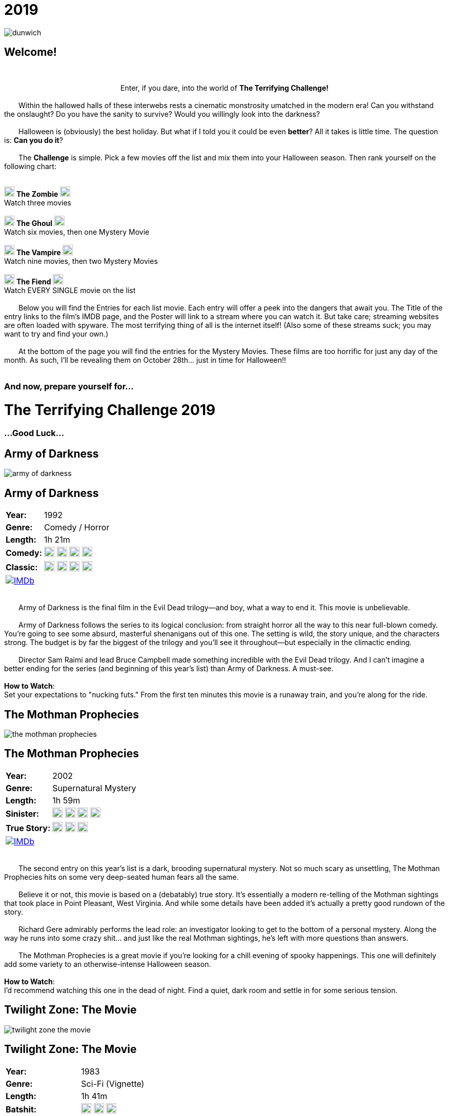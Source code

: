 = 2019
:doctype: article
:!sectids:
:imagesdir: ./images

++++
<link type="text/css" rel="stylesheet" media="all" href="" id="theme_css" />
++++

[.text-center]
image:gifs/dunwich.gif[]

== Welcome!
+++<br>+++
+++<center>Enter, if you dare, into the world of <b>The Terrifying Challenge!</b></center>+++
 +
&emsp;&emsp;Within the hallowed halls of these interwebs rests a cinematic monstrosity umatched in the modern era! Can you withstand the onslaught? Do you have the sanity to survive? Would you willingly look into the darkness?
 +
 +
&emsp;&emsp;Halloween is (obviously) the best holiday. But what if I told you it could be even *better*? All it takes is little time. The question is: *Can you do it*?
 +
 +
&emsp;&emsp;The *Challenge* is simple. Pick a few movies off the list and mix them into your Halloween season. Then rank yourself on the following chart:
 +
 +
[.text-center]
image:skull.webp[,20] [underline]#*The Zombie*# image:skull.webp[,20] +
Watch three movies
 +
 +
image:skull.webp[,20] [underline]#*The Ghoul*# image:skull.webp[,20] +
Watch six movies, then one Mystery Movie
 +
 +
image:skull.webp[,20] [underline]#*The Vampire*# image:skull.webp[,20] +
Watch nine movies, then two Mystery Movies
 +
 +
image:skull.webp[,20] [underline]#*The Fiend*# image:skull.webp[,20] +
Watch EVERY SINGLE movie on the list
 +
 +
&emsp;&emsp;Below you will find the Entries for each list movie. Each entry will offer a peek into the dangers that await you. The Title of the entry links to the film's IMDB page, and the Poster will link to a stream where you can watch it. But take care; streaming websites are often loaded with spyware. The most terrifying thing of all is the internet itself! (Also some of these streams suck; you may want to try and find your own.)
 +
 +
&emsp;&emsp;At the bottom of the page you will find the entries for the Mystery Movies. These films are too horrific for just any day of the month. As such, I'll be revealing them on October 28th... just in time for Halloween!!
 +
 +

[.text-center]
--
++++
<h3>And now, prepare yourself for...</h1>
<h1>The Terrifying Challenge 2019</h1>
<h3>...Good Luck...</h3>
++++
--


== [hide]#Army of Darkness#
[.movie]
--
image:posters/army-of-darkness.webp[]
[horizontal]
.+++<h2>Army of Darkness</h2>+++
*Year:* :: 1992
*Genre:* :: Comedy / Horror
*Length:* :: 1h 21m
*Comedy:* :: image:skull.webp[,20] image:skull.webp[,20] image:skull.webp[,20] image:skull.webp[,20]
*Classic:* :: image:skull.webp[,20] image:skull.webp[,20] image:skull.webp[,20] image:skull.webp[,20]
image:IMDb.webp[window="_blank",link="https://www.imdb.com/title/tt0106308/"] :: +++&nbsp+++

+++<br>+++
&emsp;&emsp;Army of Darkness is the final film in the Evil Dead trilogy--and boy, what a way to end it. This movie is unbelievable.
 +
 +
&emsp;&emsp;Army of Darkness follows the series to its logical conclusion: from straight horror all the way to this near full-blown comedy. You're going to see some absurd, masterful shenanigans out of this one. The setting is wild, the story unique, and the characters strong. The budget is by far the biggest of the trilogy and you'll see it throughout--but especially in the climactic ending.
 +
 +
&emsp;&emsp;Director Sam Raimi and lead Bruce Campbell made something incredible with the Evil Dead trilogy. And I can't imagine a better ending for the series (and beginning of this year's list) than Army of Darkness. A must-see.
 +
 +
[underline]#*How to Watch*:# +
Set your expectations to "nucking futs." From the first ten minutes this movie is a runaway train, and you're along for the ride.
--


== [hide]#The Mothman Prophecies#
[.movie]
--
image:posters/the-mothman-prophecies.webp[]
[horizontal]
.+++<h2>The Mothman Prophecies</h2>+++
*Year:* :: 2002
*Genre:* :: Supernatural Mystery
*Length:* :: 1h 59m
*Sinister:* :: image:skull.webp[,20] image:skull.webp[,20] image:skull.webp[,20] image:skull.webp[,20]
*True Story:* :: image:skull.webp[,20] image:skull.webp[,20] image:skull.webp[,20]
image:IMDb.webp[window="_blank",link="https://www.imdb.com/title/tt0265349"] :: +++&nbsp+++

+++<br>+++
&emsp;&emsp;The second entry on this year's list is a dark, brooding supernatural mystery. Not so much scary as unsettling, The Mothman Prophecies hits on some very deep-seated human fears all the same.
 +
 +
&emsp;&emsp;Believe it or not, this movie is based on a (debatably) true story. It's essentially a modern re-telling of the Mothman sightings that took place in Point Pleasant, West Virginia. And while some details have been added it's actually a pretty good rundown of the story.
 +
 +
&emsp;&emsp;Richard Gere admirably performs the lead role: an investigator looking to get to the bottom of a personal mystery. Along the way he runs into some crazy shit... and just like the real Mothman sightings, he's left with more questions than answers.
 +
 +
&emsp;&emsp;The Mothman Prophecies is a great movie if you're looking for a chill evening of spooky happenings. This one will definitely add some variety to an otherwise-intense Halloween season.
  +
  +
[underline]#*How to Watch*:# +
I'd recommend watching this one in the dead of night. Find a quiet, dark room and settle in for some serious tension.
--


== [hide]#Twilight Zone: The Movie#
[.movie]
--
image:posters/twilight-zone-the-movie.webp[]
[horizontal]
.+++<h2>Twilight Zone: The Movie</h2>+++
*Year:* :: 1983
*Genre:* :: Sci-Fi (Vignette)
*Length:* :: 1h 41m
*Batshit:* :: image:skull.webp[,20] image:skull.webp[,20] image:skull.webp[,20]
*All Over the Place:* :: image:skull.webp[,20] image:skull.webp[,20] image:skull.webp[,20] image:skull.webp[,20]
image:IMDb.webp[window="_blank",link="https://www.imdb.com/title/tt0086491"] :: +++&nbsp+++

+++<br>+++
&emsp;&emsp;We've all heard of the original Twilight Zone television series, and probably seen some, too. It's a real classic of the T.V. world... but it's old as hell. Sure, it's genius, but watching a show from the 50's is pretty hard on a modern audience. And that's where Twilight Zone: the Movie comes in.
 +
 +
&emsp;&emsp;This may be the weirdest movie on this year's Challenge (and that's a competitive category). But it's weird in the best possible way.
 +
 +
&emsp;&emsp;First thing to mention is that it's a vignette, which is to say that it's basically four tiny movies stuck together with a common theme. Each of these mini-movies has its own director, actors, and plot. So the variety of content here is really wild.
 +
 +
&emsp;&emsp;It's also patently obvious that great care was taken in the making of this film. The "vibe" of the original series is replicated almost perfectly intact--which of course means this movie is super weird. It's going to show you some real shit.
  +
  +
[underline]#*How to Watch*:# +
The most important suggestion I can give is this: FINISH IT. Watch the whole damn thing. While the first two sequences are great, the real meat is at the end. Trust me, watch the whole thing.
--


== [hide]#Misery#
[.movie]
--
image:posters/misery.webp[]
[horizontal]
.+++<h2>Misery</h2>+++
*Year:* :: 1990
*Genre:* :: Thriller
*Length:* :: 1h 47m
*Sinister:* :: image:skull.webp[,20] image:skull.webp[,20] image:skull.webp[,20] image:skull.webp[,20]
*Intense:* :: image:skull.webp[,20] image:skull.webp[,20] image:skull.webp[,20]
image:IMDb.webp[window="_blank",link="https://www.imdb.com/title/tt0100157"] :: +++&nbsp+++

+++<br>+++
+++<center>...And what would The Terrifying Challenge be without a Stephen King?</center>+++
 +
&emsp;&emsp;Misery is its own beautiful kind of thing. It plays with some sinister themes: isolation, dominance, obsession and vulnerability. It cuts down into some of the most fundamental human traumas as only Stephen King can.
 +
 +
&emsp;&emsp;Two kickass actors, James Cahn and Kathy Bates, carry basically the entire story. The focal point of the movie is the brutal relationship between their two characters, and that's really all it needs to get in your head.
 +
 +
&emsp;&emsp;Like many horror movies, Misery is all about rising tension. It has a long, slow build that just gets more and more uncomfortable as things progress. It may not seem like much at first, but Misery will jump out and get you if you're not careful.
 +
 +
[underline]#*How to Watch*:# +
This one is pretty laid-back as these things go. It's not about gore or jumpscares. It's about tension, conflict and control (and a healthy dose of insanity). Just relax and let it do its thing.
--


== [hide]#The Dunwich Horror#
[.movie]
--
image:posters/the-dunwich-horror.webp[]
[horizontal]
.+++<h2>The Dunwich Horror</h2>+++
*Year:* :: 1970
*Genre:* :: Lovecraftian Horror
*Length:* :: 1h 30m
*Weird:* :: image:skull.webp[,20] image:skull.webp[,20] image:skull.webp[,20] image:skull.webp[,20]
*Old:* :: image:skull.webp[,20] image:skull.webp[,20] image:skull.webp[,20]
image:IMDb.webp[window="_blank",link="https://www.imdb.com/title/tt0065669"] :: +++&nbsp+++

+++<br>+++
&emsp;&emsp;Man, what can you say about a movie like The Dunwich Horror? Any attempt at describing it is going to fail. It's really just something you have to see.
 +
 +
&emsp;&emsp;That said, there are some takeaways. First off it's a movie from the 70's... meaning that it's slow, freaky, and visually beautiful. There's a lot of experimental stuff going on, things that are really pretty uncommon even to this day. And there's a hilarious 70's sexiness that just can't be replicated today.
 +
 +
&emsp;&emsp;Another thing worth mentioning is that The Dunwich Horror is based on a story written by H.P. Lovecraft, an author that's notoriously hard to adapt. And this movie does a great job playing with the themes present in that short story. Honestly (and weirdly), it's one of the better adaptations of his work.
 +
 +
&emsp;&emsp;As "different" as this movie is, I'd defintely recommend giving it a shot. You'll see some things you've never seen before, if nothing else.
 +
 +
[underline]#*How to Watch*:# +
Don't watch this movie when you're sleepy. Like many 70's films it takes its time getting to the shit. The Dunwich Horror is much like its short story inspiration: strange, cerebral, and esoteric. It will require your full attention.
--


== [hide]#Event Horizon#
[.movie]
--
image:posters/event-horizon.webp[]
[horizontal]
.+++<h2>Event Horizon</h2>+++
*Year:* :: 1997
*Genre:* :: Sci-Fi / Horror
*Length:* :: 1h 36m
*Horrific:* :: image:skull.webp[,20] image:skull.webp[,20] image:skull.webp[,20]
*Unique:* :: image:skull.webp[,20] image:skull.webp[,20] image:skull.webp[,20] image:skull.webp[,20]
image:IMDb.webp[window="_blank",link="https://www.imdb.com/title/tt0119081"] :: +++&nbsp+++

+++<br>+++
&emsp;&emsp;Yet another fantastic marriage of Sci-Fi and Horror, Event Horizon is unlike any other movie I've ever seen. This movie takes an incredibly dangerous setting (outer space) and throws some brutal supernatural horror in on top. And those two mesh surprisingly well.
 +
 +
&emsp;&emsp;Being set in space gives Event Horizon a lot of great material from day one and they make the most of it. It's claustraphobic, constantly hazardous and there are some greatly inventive horrors that couldn't really happen anywhere else. It's a fun horror movie that has decidedly earned its cult status.
 +
 +
[underline]#*How to Watch*:# +
First and foremost, get yourself into the "space" mindset. Also, I'd say this one pairs pretty well with alcohol. It's got a lot of "oh shit" moments that would make it really fun to watch under the influence.
--


== [hide]#Beetlejuice#
[.movie]
--
image:posters/beetlejuice.webp[]
[horizontal]
.+++<h2>Beetlejuice</h2>+++
*Year:* :: 1988
*Genre:* :: Comedy
*Length:* :: 1h 32m
*Tim Burton:* :: image:skull.webp[,20] image:skull.webp[,20] image:skull.webp[,20] image:skull.webp[,20] image:skull.webp[,20]
*Star Power:* :: image:skull.webp[,20] image:skull.webp[,20] image:skull.webp[,20] image:skull.webp[,20]
image:IMDb.webp[window="_blank",link="https://www.imdb.com/title/tt0094721"] :: +++&nbsp+++

+++<br>+++
&emsp;&emsp;This is the kind of movie you've probably already seen, but not all the way through and not for a long time. And that's understandable. It's a weird tale that doesn't really have a defined audience--like most of Tim Burton's work.
 +
 +
&emsp;&emsp;Beetlejuice is this year's palette cleanser. If you've been beaten down by some of the more extreme Halloween standards, this is a great way to take a breather. More of a comedy than horror, it is still a ghost story at heart. And at times it's surprisingly twisted.
 +
 +
&emsp;&emsp;This movie features some actors that were really coming up at the time, like Alec Baldwin and Winona Ryder. And they do an awesome job at bringing Burton's bizarre vision to life.
 +
 +
&emsp;&emsp;Beetlejuice is hard to categorize beyond saying that it's really good. It has some very unique things to offer that, while tame, are still nice and ghoulish.
 +
 +
[underline]#*How to Watch*:# +
Get wasted. There's nothing in this movie that's going to trip you up--it's straightforward fun.
--


== [hide]#Mandy#
[.movie]
--
image:posters/mandy.webp[]
[horizontal]
.+++<h2>Mandy</h2>+++
*Year:* :: 2018
*Genre:* :: Revenge Flick
*Length:* :: 2h 1m
*Badass:* :: image:skull.webp[,20] image:skull.webp[,20] image:skull.webp[,20] image:skull.webp[,20] image:skull.webp[,20]
*Visually Stunning:* :: image:skull.webp[,20] image:skull.webp[,20] image:skull.webp[,20] image:skull.webp[,20] image:skull.webp[,20]
image:IMDb.webp[window="_blank",link="https://www.imdb.com/title/tt6998518"] :: +++&nbsp+++

+++<br>+++
&emsp;&emsp;Mandy is the craziest movie I've seen in years. It's seriously ridiculous. If there's one movie you need to see this Halloween, it might be this one (but only if you're a hardcore bastard).
 +
 +
&emsp;&emsp;The first thing you notice about this movie is how it looks. The visuals range from stark and mundane, to unbelievably lush, to absoulte mindfuck. It's totally alien.
 +
 +
&emsp;&emsp;And the acting is super on-point as well. Nicholas Cage seems to have two speeds: terrible and exceptional. This is one of those exceptional performances that carries the whole movie. It's really something to see.
 +
 +
&emsp;&emsp;Then there's the violence. It's sick. Absolute brutalism. Mandy is like an acid trip, but a bad trip (in a good way). It's hard to watch--but you won't be able to take your eyes off it.
 +
 +
[underline]#*How to Watch*:# +
I don't know what to tell you. There's no way to prepare. Brace yourself as best you can and turn out the lights.
--


== [hide]#Bride of Frankenstein#
[.movie]
--
image:posters/bride-of-frankenstein.webp[]
[horizontal]
.+++<h2>Bride of Frankenstein</h2>+++
*Year:* :: 1935
*Genre:* :: Classic Horror
*Length:* :: 1h 15m
*Iconic:* :: image:skull.webp[,20] image:skull.webp[,20] image:skull.webp[,20] image:skull.webp[,20]
*Old:* :: image:skull.webp[,20] image:skull.webp[,20] image:skull.webp[,20] image:skull.webp[,20] image:skull.webp[,20]
image:IMDb.webp[window="_blank",link="https://www.imdb.com/title/tt0026138"] :: +++&nbsp+++

+++<br>+++
&emsp;&emsp;When you talk about horror films everything can be traced back to the 1930's. Horror in film did exist before then, but it was the Universal horrors of the 30's that cemented what we know as the genre today.
 +
 +
&emsp;&emsp;Chief among these was the Frankenstein series. Bride of Frankenstein is the sequel to James Whale's original masterpiece. And this is one of those rare sequels that's just as good as the first.
 +
 +
&emsp;&emsp;Now, a modern audience will probably see this movie as boring (and I get that). But that's because back then movies were all about evoking emotion. Watching Bride of Frankenstein now, it reads as more sad than scary. It explores the deep despairs of the human condition--that's where they derived their horror back in the day.
 +
 +
&emsp;&emsp;While this movie is not particularly flashy or easy-to-watch, I strongly recommend taking a crack at it. It really is an exquisitely balanced piece of cinema that paved the way for horror as we recognize it today.
 +
 +
[underline]#*How to Watch*:# +
Take your time on this one. Bride of Frankenstein is a dense, symbolic masterpiece. It deserves your attention.
--


== [hide]#Let the Right One In#
[.movie]
--
image:posters/let-the-right-one-in.webp[]
[horizontal]
.+++<h2>Let the Right One In</h2>+++
*Year:* :: 2008
*Genre:* :: Romance / Horror
*Length:* :: 1h 54m
*Brooding:* :: image:skull.webp[,20] image:skull.webp[,20] image:skull.webp[,20] image:skull.webp[,20]
*Sad:* :: image:skull.webp[,20] image:skull.webp[,20] image:skull.webp[,20]
image:IMDb.webp[window="_blank",link="https://www.imdb.com/title/tt1139797"] :: +++&nbsp+++

+++<br>+++
&emsp;&emsp;This year's foreign film comes to us from Sweden, the last place you'd expect to see such a beautiful and haunting vampire movie. But trust me, this one's a stunner.
 +
 +
&emsp;&emsp;There's something about cold weather and the undead that just goes well together, and this movie really highlights that relationship in an unforgettable way. The quiet, cold scandanavian winter is the perfect backdrop for a delicate horror such as this one.
 +
 +
&emsp;&emsp;I haven't seen this movie in quite some time. But I remember it being a strange, emotionally complex take on the vampire sub-genre. I also remember the stark and sterile imagery as absolutely breathtaking.
 +
 +
&emsp;&emsp;Let the Right One In is a powerful movie that brings several unusual elements to the familiar vampire horror. This one sticks with you.
 +
 +
[underline]#*How to Watch*:# +
I'm not sure how to best watch this film. It's subtitled, so get ready for that. I'd also recommend pairing this one with a nice bottle of wine (preferably red).
--


== [hide]#The Devil's Advocate#
[.movie]
--
image:posters/the-devils-advocate.webp[]
[horizontal]
.+++<h2>The Devil's Advocate</h2>+++
*Year:* :: 1997
*Genre:* :: Religious Horror / Courtroom Drama
*Length:* :: 2h 24m
*Unique:* :: image:skull.webp[,20] image:skull.webp[,20] image:skull.webp[,20] image:skull.webp[,20]
*Badass:* :: image:skull.webp[,20] image:skull.webp[,20] image:skull.webp[,20]
image:IMDb.webp[window="_blank",link="https://www.imdb.com/title/tt0118971"] :: +++&nbsp+++

+++<br>+++
&emsp;&emsp;I think this movie is just cool as hell. It's such a seemingly-random pairing of genres, but at the same time it has such obvious potential per se. Add to that a masterful execution and this one just comes out great.
 +
 +
&emsp;&emsp;The Devil's Advocate is not the scariest movie, or the goriest, or the kind to give you nightmares. But damn, it's powerful. It has a handful of amazing scenes that tend to linger in the back of your mind. And it explores a side of horror that very rarely gets any attention.
 +
 +
&emsp;&emsp;This is another in the "Keanu Reeves does a laughably bad accent through the entire movie" series. But as usual it doesn't really hurt his performance at all. He and Al Pacino have amazing chemistry on screen, and the elaborate New York settings create a great backdrop for their shenanigans.
 +
 +
&emsp;&emsp;If you like the idea of a horror movie that takes place right in the middle of a courtroom drama, The Devil's Advocate is going to be a home run. And if you're having trouble picturing that, go ahead and give it a try. You may be pleasantly surprised.
 +
 +
[underline]#*How to Watch*:# +
This one is pretty long, runtime-wise. It's something of an epic tale--so just let it run. Once you've reached the last fifteen minutes it'll all be worth it.
--


== [hide]#28 Days Later#
[.movie]
--
image:posters/28-days-later.webp[]
[horizontal]
.+++<h2>28 Days Later</h2>+++
*Year:* :: 2002
*Genre:* :: Horror
*Length:* :: 1h 53m
*Zombies:* :: image:skull.webp[,20] image:skull.webp[,20] image:skull.webp[,20] image:skull.webp[,20]
*Brutal:* :: image:skull.webp[,20] image:skull.webp[,20] image:skull.webp[,20] image:skull.webp[,20]
image:IMDb.webp[window="_blank",link="https://www.imdb.com/title/tt0289043"] :: +++&nbsp+++

+++<br>+++
&emsp;&emsp;28 Days Later is pure horror, through and through. I'd honestly consider it to be a modern classic. Very few horror films have done so much to completely revitalize a sub-genre (in this case, zombie horror).
 +
 +
&emsp;&emsp;The most notable element that distinguishes 28 Days Later would be the zombies themselves. It's one of the first movies I can remember that features the "fast zombie." This mechanic alone goes a long way in ratcheting up the tension.
 +
 +
&emsp;&emsp;It also features a surprisingly cogent emotional plotline. It does a deep examination of the characters, and how their world has been torn apart by a horde of monsters. There's love and loss, trauma and fear. The whole range of emotions is explored in the disaster zone of zombie-infested London.
 +
 +
&emsp;&emsp;28 Days Later is an extremely strong modern horror. It's one you've probably already seen--but not sat down and really appreciated in recent years. Give it a watch.
 +
 +
[underline]#*How to Watch*:# +
This one's easy. It's fast, engaging, and hardcore. Everything you'd expect from a modern classic.
--


== [hide]#The Cell#
[.movie]
--
image:posters/the-cell.webp[]
[horizontal]
.+++<h2>The Cell</h2>+++
*Year:* :: 2000
*Genre:* :: Psychological Horror
*Length:* :: 1h 47m
*Weirdly Erotic:* :: image:skull.webp[,20] image:skull.webp[,20] image:skull.webp[,20] image:skull.webp[,20] image:skull.webp[,20]
*Visually Stunning:* :: image:skull.webp[,20] image:skull.webp[,20] image:skull.webp[,20] image:skull.webp[,20] image:skull.webp[,20]
image:IMDb.webp[window="_blank",link="https://www.imdb.com/title/tt0209958"] :: +++&nbsp+++

+++<br>+++
&emsp;&emsp;If you've never seen it, The Cell is going to catch you way off-guard. It's so much crazier than it looks on the surface. I mean, who would think that J-Lo could carry an experimental horror? But she does (she and Vince Vaughn, of all people).
 +
 +
&emsp;&emsp;This movie is batshit insane. As in, "insanity" is literally a crucial part of the premise. As such the visuals alone are spectacular--not to mention the actual content. You're going to see some wild shit.
 +
 +
&emsp;&emsp;This movie has been largely forgotten, which is totally understandable. I think audiences were turned off by it and probably had trouble understanding it. It's weird as hell. It's just a shame, because this movie has some really unforgettable imagery that'll dig its way into your brain and stay there.
 +
 +
&emsp;&emsp;I'd strongly reccomend this film, because there's nothing else quite like it... and if you don't watch it now you may never hear about it again.
 +
 +
[underline]#*How to Watch*:# +
Getting drunk is a gamble with The Cell. If you're a brave soul, you might try this drinking game: every time you see something ridiculous, take a sip. I promise you'll get shitfaced.
--

'''

[discrete]
== Mystery Movies


== [hide]#Mystery Movie 1#
[#mystery1]
[.movie]
--
image:mystery/2019/mystery1.webp[]
[horizontal]
.+++<h2>Mystery Movie 1</h2>+++
*Year:* :: ???
*Genre:* :: Body Horror
*Length:* :: ??
*Weirdly Erotic:* :: image:skull.webp[,20] image:skull.webp[,20] image:skull.webp[,20] image:skull.webp[,20] image:skull.webp[,20]
*Totally Unique:* :: image:skull.webp[,20] image:skull.webp[,20] image:skull.webp[,20] image:skull.webp[,20] image:skull.webp[,20]
&nbsp; :: +++<button onclick="asciidoc_toggle( '1' );">Reveal</button>+++

+++<br>+++
&emsp;&emsp;This year's first Mystery Movie hits like a freight train. It's so weird. If you've been keeping track of the Mystery Movies over the years, you know the capacity they have to be fucking crazy. And with that being the case, this particular movie was born for the role.
 +
 +
&emsp;&emsp;Mystery Movie 1 is rooted in the darkest corners of the human psyche. It deals with themes of taboo, dominance, alienation, class warfare... and yet despite this, it's actually a pretty bright movie both visually and in tone. The psychotic horror is covered throughout with a thick layer of opulence that really cuts down your defenses.
 +
 +
&emsp;&emsp;This creates a brutal dissonance as you watch--it's difficult to even process what you're seeing. The depraved evil of this film comes at you with a grin, and leaves you wondering where everything went wrong. Truly a stunning work.
 +
 +
[underline]#*How to Watch*:# +
Don't watch this with your parents. Or kids. Or anyone you respect, really. This movie is a filthy delight--and not for the faint of heart.
--

[#movie1]
[.movie]
--
image:posters/society.webp[]
[horizontal]
.+++<h2>Society</h2>+++
*Year:* :: 1989
*Genre:* :: Body Horror
*Length:* :: 1h 39m
*Weirdly Erotic:* :: image:skull.webp[,20] image:skull.webp[,20] image:skull.webp[,20] image:skull.webp[,20] image:skull.webp[,20]
*Totally Unique:* :: image:skull.webp[,20] image:skull.webp[,20] image:skull.webp[,20] image:skull.webp[,20] image:skull.webp[,20]
image:IMDb.webp[window="_blank",link="https://www.imdb.com/title/tt0098354"] :: +++<button onclick="asciidoc_toggle( '1' );">Hide</button>+++

+++<br>+++
&emsp;&emsp;It's not often you see a movie that's wholly unfamiliar. Something that makes a fever dream seem relatable. As in, you've never seen this shit before.
 +
 +
&emsp;&emsp;Society is that movie. Without giving too much away, it taps into some dark psychosexual bullshit like you'd never imagine. Seriously, take care who you watch this with. It's not suitable for a delicate audience.
 +
 +
&emsp;&emsp;All that said, Society has so much awesome stuff in it, goddam. I can't stress enough how CRAZY it is. And on top of all that sweet one-of-a-kind content, it's executed really well. The visual motif is paradoxically vibrant and lush, and the structure is all right on point.
 +
 +
&emsp;&emsp;This movie is rated "very likely to haunt your dreams," but in sort of an ultimately mischevious way. Not quite like the next Secret Film...
 +
 +
[underline]#*How to Watch*:# +
Don't watch this with your parents. Or kids. Or anyone you respect, really. This movie is a filthy delight--and not for the faint of heart.
--


== [hide]#Mystery Movie 2#
[#mystery2]
[.movie]
--
image:mystery/2019/mystery2.webp[]
[horizontal]
.+++<h2>Mystery Movie 2</h2>+++
*Year:* :: ???
*Genre:* :: Midnight Movie
*Length:* :: ??
*Disturbing:* :: image:skull.webp[,20] image:skull.webp[,20] image:skull.webp[,20] image:skull.webp[,20] image:skull.webp[,20]
*Cult Classic:* :: image:skull.webp[,20] image:skull.webp[,20] image:skull.webp[,20] image:skull.webp[,20] image:skull.webp[,20]
&nbsp; :: +++<button onclick="asciidoc_toggle( '2' );">Reveal</button>+++

+++<br>+++
&emsp;&emsp;Mystery Movie 2 will FUCK you up. Seriously, be careful. I almost feel bad suggesting it... but you can probably handle it, right?
 +
 +
&emsp;&emsp;This movie is what you might call an "art film". Which is a polite way to say it's unpleasant to watch. But it's not about what you see; it's about the sinister message this film whispers into your subconscious as you watch.
 +
 +
&emsp;&emsp;No joke, though, this one is vile. It's designed to hurt you. And if you fail to respect it, it'll hurt you deep. Coincidentally, this is one of my all-time-favorite films.
 +
 +
&emsp;&emsp;If you feel like you've got the balls to do it, you must watch this movie. It will forever re-define your very concept of cinema.
 +
 +
[underline]#*How to Watch*:# +
What's the very best way to watch this movie? Alone. Preferably in a very small, totally dark room. And if it starts getting rough with you, don't be afraid to pull the ripcord.
--

[#movie2]
[.movie]
--
image:posters/eraserhead.webp[]
[horizontal]
.+++<h2>Eraserhead</h2>+++
*Year:* :: 1977
*Genre:* :: Midnight Movie
*Length:* :: 1h 29m
*Disturbing:* :: image:skull.webp[,20] image:skull.webp[,20] image:skull.webp[,20] image:skull.webp[,20] image:skull.webp[,20]
*Cult Classic:* :: image:skull.webp[,20] image:skull.webp[,20] image:skull.webp[,20] image:skull.webp[,20] image:skull.webp[,20]
image:IMDb.webp[window="_blank",link="https://www.imdb.com/title/tt0074486"] :: +++<button onclick="asciidoc_toggle( '2' );">Hide</button>+++

+++<br>+++
&emsp;&emsp;There's nothing I can say that would adequately prepare you for this movie. I'll go ahead and issue a formal warning now: this one's dangerous. Be careful.
 +
 +
&emsp;&emsp;With that out of the way, let's get into details. Eraserhead is an infamous film. The director, David Lynch, claims that he doesn't remember making it at all. Once you're done watching it, you may have trouble remembering it yourself. It feels very much like a nightmare--one of those bad ones, the kind that leaves a feeling and not much else.
 +
 +
&emsp;&emsp;Some words I'd use to describe it? Disturbing (highly). Incomprehensible (mostly). Dirty. Miserable. Gross. Let me tell you: it's something of a downer.
 +
 +
&emsp;&emsp;All that said, I think there really is a case for this being one of the best movies, period. Lynch has a way of cutting down into the human condition and finding things most people are never aware of. And then, somehow, committing that shit to film. Handle with care.
 +
 +
[underline]#*How to Watch*:# +
What's the very best way to watch this movie? *Alone*. Preferably in a very small, totally dark room. And if it starts getting rough with you, don't be afraid to pull the ripcord.
--


== [hide]#Mystery Movie 3#
[#mystery3]
[.movie]
--
image:mystery/2019/mystery3.webp[]
[horizontal]
.+++<h2>Mystery Movie 3</h2>+++
*Year:* :: ???
*Genre:* :: Horror Classic
*Length:* :: ??
*Solid:* :: image:skull.webp[,20] image:skull.webp[,20] image:skull.webp[,20] image:skull.webp[,20] image:skull.webp[,20]
*Influential:* :: image:skull.webp[,20] image:skull.webp[,20] image:skull.webp[,20] image:skull.webp[,20] image:skull.webp[,20]
&nbsp; :: +++<button onclick="asciidoc_toggle( '3' );">Reveal</button>+++

+++<br>+++
&emsp;&emsp;Compared to the other two, Mystery Movie 3 is a walk in the park. Unless you're afraid of... well, you'll see.
 +
 +
&emsp;&emsp;This movie is not crazy violent, or degenerate, or even excessively scary. What it is, is solid. In filmmaking terms it's basically perfect. You've probably already seen it. It is, after all, made by one of the most influential directors of the 20th century.
 +
 +
&emsp;&emsp;Mystery Movie 3 has been referenced, parodied, and homaged countless times. And that's because it's so damn good. The characters, plot, story, visuals, special effects... every element screams of quality. In terms of what you might call "mainstream" horror, this movie is near the top of the list.
 +
 +
&emsp;&emsp;If you had to pick only one movie to watch during the Halloween season, this one wouldn't do you wrong.
 +
 +
[underline]#*How to Watch*:# +
This movie watches itself. There's really no wrong way to approach it. Just get comfy and settle in for this spooky masterpiece.
--

[#movie3]
[.movie]
--
image:posters/poltergeist.webp[]
[horizontal]
.+++<h2>Poltergeist</h2>+++
*Year:* :: 1982
*Genre:* :: Classic Horror
*Length:* :: 1h 54m
*Solid:* :: image:skull.webp[,20] image:skull.webp[,20] image:skull.webp[,20] image:skull.webp[,20] image:skull.webp[,20]
*Influential:* :: image:skull.webp[,20] image:skull.webp[,20] image:skull.webp[,20] image:skull.webp[,20] image:skull.webp[,20]
image:IMDb.webp[window="_blank",link="https://www.imdb.com/title/tt0084516"] :: +++<button onclick="asciidoc_toggle( '3' );">Hide</button>+++

+++<br>+++
&emsp;&emsp;Every Terrifying Challenge needs one of those movies, the kind you might call an "absolute classic." And this year, it's Poltergeist. Without question this movie has left a strong impression on American culture; it's easy to see why.
 +
 +
&emsp;&emsp;First off, it's written by Steven Spielberg. He's been involved in some of the best (and most successful) films of the 20th century--so it should come as no surprise that he could elevate a haunted house movie to the level of high art. And it's directed by Tobe Hooper, the same guy who directed Texas Chainsaw Massacre (go figure!).
 +
 +
&emsp;&emsp;Poltergeist is, on its face, not exceptionally unique. In fact it's pretty straightforward. What makes it a classic are the fine details. The story is just a little bit more plausible, more fleshed out and rich, than your standard ghost movie. The special effects are generally awesome and hold up pretty well today. The acting is strong, the tone sublime, and the writing masterful. And all these little bits just add up to a powerful piece of cinema.
 +
 +
&emsp;&emsp;As I said before: if you had to pick just one Halloween movie to watch, this one wouldn't be a bad choice. It's an all-around strong performer. I just hope you're not afraid of clowns...
 +
 +
[underline]#*How to Watch*:# +
This movie watches itself. There's really no wrong way to approach it. Just get comfy and settle in for this spooky masterpiece.
--